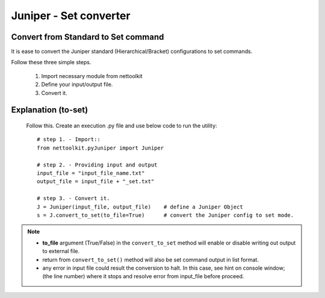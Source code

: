 
Juniper - Set converter
============================================

Convert from Standard to Set command
-----------------------------------------

It is ease to convert the Juniper standard (Hierarchical/Bracket) configurations to 
set commands. 

Follow these three simple steps.

	#. Import necessary module from nettoolkit
	#. Define your input/output file.
	#. Convert it.

Explanation (to-set)
-----------------------------------------

	Follow this. Create an execution .py file and use below code to run the utility::

		# step 1. - Import::
		from nettoolkit.pyJuniper import Juniper

		# step 2. - Providing input and output
		input_file = "input_file_name.txt"
		output_file = input_file + "_set.txt"

		# step 3. - Convert it.
		J = Juniper(input_file, output_file)	# define a Juniper Object
		s = J.convert_to_set(to_file=True)	# convert the Juniper config to set mode.


.. note::
		
	* **to_file** argument (True/False) in the ``convert_to_set`` method will enable or disable writing out output to external file.
	* return from ``convert_to_set()`` method will also be set command output in list format.
	* any error in input file could result the conversion to halt. In this case, see hint on console window; (the line number) where it stops and resolve error from input_file before proceed.



